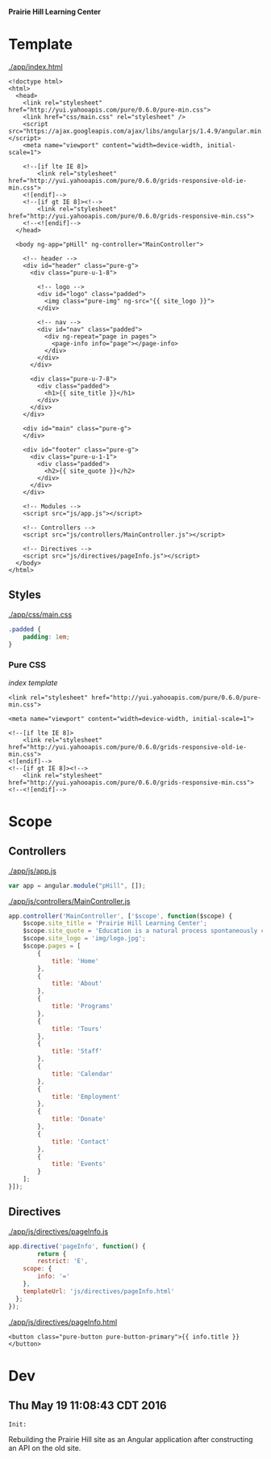 *Prairie Hill Learning Center*

* Template

  [[./app/index.html]]

  #+NAME: index template
  #+begin_src web :tangle app/index.html :padline no
    <!doctype html>
    <html>
      <head>
        <link rel="stylesheet" href="http://yui.yahooapis.com/pure/0.6.0/pure-min.css">
        <link href="css/main.css" rel="stylesheet" />
        <script src="https://ajax.googleapis.com/ajax/libs/angularjs/1.4.9/angular.min.js"></script>
        <meta name="viewport" content="width=device-width, initial-scale=1">

        <!--[if lte IE 8]>
            <link rel="stylesheet" href="http://yui.yahooapis.com/pure/0.6.0/grids-responsive-old-ie-min.css">
        <![endif]-->
        <!--[if gt IE 8]><!-->
            <link rel="stylesheet" href="http://yui.yahooapis.com/pure/0.6.0/grids-responsive-min.css">
        <!--<![endif]-->
      </head>

      <body ng-app="pHill" ng-controller="MainController">

        <!-- header -->
        <div id="header" class="pure-g">
          <div class="pure-u-1-8">

            <!-- logo -->
            <div id="logo" class="padded">
              <img class="pure-img" ng-src="{{ site_logo }}">
            </div>

            <!-- nav -->
            <div id="nav" class="padded">
              <div ng-repeat="page in pages">
                <page-info info="page"></page-info>
              </div>
            </div>
          </div>

          <div class="pure-u-7-8">
            <div class="padded">
              <h1>{{ site_title }}</h1>
            </div>
          </div>
        </div>

        <div id="main" class="pure-g">
        </div>

        <div id="footer" class="pure-g">
          <div class="pure-u-1-1">
            <div class="padded">
              <h2>{{ site_quote }}</h2>
            </div>
          </div>
        </div>
        
        <!-- Modules -->
        <script src="js/app.js"></script>

        <!-- Controllers -->
        <script src="js/controllers/MainController.js"></script>

        <!-- Directives -->
        <script src="js/directives/pageInfo.js"></script>
      </body>
    </html>
  #+end_src

** Styles

   [[./app/css/main.css]]

   #+NAME: main css
   #+begin_src css :tangle app/css/main.css :padline no
     .padded {
         padding: 1em;
     }
   #+end_src

*** Pure CSS

    [[index template]]

    : <link rel="stylesheet" href="http://yui.yahooapis.com/pure/0.6.0/pure-min.css">
    
    : <meta name="viewport" content="width=device-width, initial-scale=1">

    : <!--[if lte IE 8]>
    :     <link rel="stylesheet" href="http://yui.yahooapis.com/pure/0.6.0/grids-responsive-old-ie-min.css">
    : <![endif]-->
    : <!--[if gt IE 8]><!-->
    :     <link rel="stylesheet" href="http://yui.yahooapis.com/pure/0.6.0/grids-responsive-min.css">
    : <!--<![endif]-->

* Scope
** Controllers

   [[./app/js/app.js]]

   #+NAME: application module
   #+begin_src js :tangle app/js/app.js :padline no
     var app = angular.module("pHill", []);
   #+end_src

   [[./app/js/controllers/MainController.js]]

   #+NAME: main controller
   #+begin_src js :tangle app/js/controllers/MainController.js :padline no
     app.controller('MainController', ['$scope', function($scope) {
         $scope.site_title = 'Prairie Hill Learning Center';
         $scope.site_quote = 'Education is a natural process spontaneously carried out by the human individual, and is acquired not by listening to words but by experiencing them. --Maria Montessori, Education for a New World';
         $scope.site_logo = 'img/logo.jpg';
         $scope.pages = [
             {
                 title: 'Home'
             },
             {
                 title: 'About'
             },
             {
                 title: 'Programs'
             },
             {
                 title: 'Tours'
             },
             {
                 title: 'Staff'
             },
             {
                 title: 'Calendar'
             },
             {
                 title: 'Employment'
             },
             {
                 title: 'Donate'
             },
             {
                 title: 'Contact'
             },
             {
                 title: 'Events'
             }
         ];
     }]);
   #+end_src

** Directives

   [[./app/js/directives/pageInfo.js]]

   #+NAME: pageInfo directive
   #+begin_src js :tangle app/js/directives/pageInfo.js :padline no
     app.directive('pageInfo', function() {
             return {
             restrict: 'E',
         scope: {
             info: '='
         },
         templateUrl: 'js/directives/pageInfo.html'
       };
     });

   #+end_src

   [[./app/js/directives/pageInfo.html]]

   #+NAME: pageInfo template
   #+begin_src web :tangle app/js/directives/pageInfo.html :padline no
     <button class="pure-button pure-button-primary">{{ info.title }}</button>
   #+end_src

* Dev

** Thu May 19 11:08:43 CDT 2016

   : Init:

   Rebuilding the Prairie Hill site as an Angular application after constructing
   an API on the old site.
  
